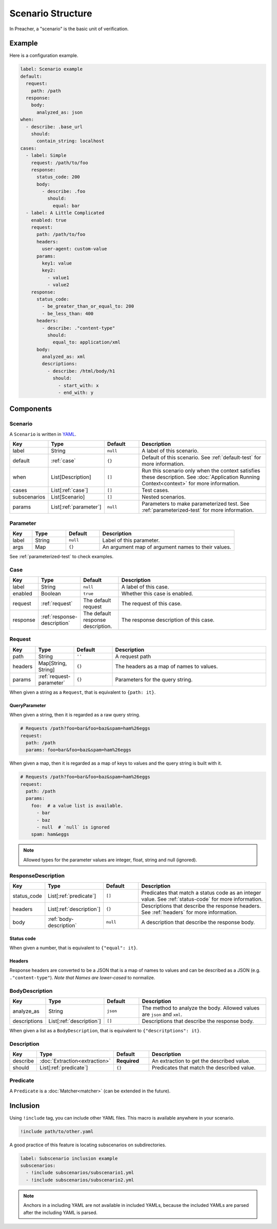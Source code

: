 Scenario Structure
==================
In Preacher, a "scenario" is the basic unit of verification.

Example
-------
Here is a configuration example.

.. code-block:: yaml

    label: Scenario example
    default:
      request:
        path: /path
      response:
        body:
          analyzed_as: json
    when:
      - describe: .base_url
        should:
          contain_string: localhost
    cases:
      - label: Simple
        request: /path/to/foo
        response:
          status_code: 200
          body:
            - describe: .foo
              should:
                equal: bar
      - label: A Little Complicated
        enabled: true
        request:
          path: /path/to/foo
          headers:
            user-agent: custom-value
          params:
            key1: value
            key2:
              - value1
              - value2
        response:
          status_code:
            - be_greater_than_or_equal_to: 200
            - be_less_than: 400
          headers:
            - describe: ."content-type"
              should:
                equal_to: application/xml
          body:
            analyzed_as: xml
            descriptions:
              - describe: /html/body/h1
                should:
                  - start_with: x
                  - end_with: y

Components
----------

Scenario
^^^^^^^^
A ``Scenario`` is written in `YAML`_.

.. list-table::
    :header-rows: 1
    :widths: 10 15 15 60

    * - Key
      - Type
      - Default
      - Description
    * - label
      - String
      - ``null``
      - A label of this scenario.
    * - default
      - :ref:`case`
      - ``{}``
      - Default of this scenario.
        See :ref:`default-test` for more information.
    * - when
      - List[Description]
      - ``[]``
      - Run this scenario only when the context satisfies these description.
        See :doc:`Application Running Context<context>` for more information.
    * - cases
      - List[:ref:`case`]
      - ``[]``
      - Test cases.
    * - subscenarios
      - List[Scenario]
      - ``[]``
      - Nested scenarios.
    * - params
      - List[:ref:`parameter`]
      - ``null``
      - Parameters to make parameterized test.
        See :ref:`parameterized-test` for more information.

.. _parameter:

Parameter
^^^^^^^^^
.. list-table::
    :header-rows: 1
    :widths: 10 15 15 60

    * - Key
      - Type
      - Default
      - Description
    * - label
      - String
      - ``null``
      - Label of this parameter.
    * - args
      - Map
      - ``{}``
      - An argument map of argument names to their values.

See :ref:`parameterized-test` to check examples.

.. _case:

Case
^^^^
.. list-table::
    :header-rows: 1
    :widths: 10 15 15 60

    * - Key
      - Type
      - Default
      - Description
    * - label
      - String
      - ``null``
      - A label of this case.
    * - enabled
      - Boolean
      - ``true``
      - Whether this case is enabled.
    * - request
      - :ref:`request`
      - The default request
      - The request of this case.
    * - response
      - :ref:`response-description`
      - The default response description.
      - The response description of this case.

.. _request:

Request
^^^^^^^
.. list-table::
    :header-rows: 1
    :widths: 10 15 15 60

    * - Key
      - Type
      - Default
      - Description
    * - path
      - String
      - ``''``
      - A request path
    * - headers
      - Map[String, String]
      - ``{}``
      - The headers as a map of names to values.
    * - params
      - :ref:`request-parameter`
      - ``{}``
      - Parameters for the query string.

When given a string as a ``Request``, that is equivalent to ``{path: it}``.

.. _request-parameter:

QueryParameter
""""""""""""""
When given a string, then it is regarded as a raw query string.

.. code-block:: yaml

    # Requests /path?foo=bar&foo=baz&spam=ham%26eggs
    request:
      path: /path
      params: foo=bar&foo=baz&spam=ham%26eggs

When given a map, then it is regarded as a map of keys to values
and the query string is built with it.

.. code-block:: yaml

    # Requests /path?foo=bar&foo=baz&spam=ham%26eggs
    request:
      path: /path
      params:
        foo:  # a value list is available.
          - bar
          - baz
          - null  # `null` is ignored
        spam: ham&eggs

.. note:: Allowed types for the parameter values are integer, float, string and null (ignored).

.. _response-description:

ResponseDescription
^^^^^^^^^^^^^^^^^^^
.. list-table::
    :header-rows: 1
    :widths: 10 15 15 60

    * - Key
      - Type
      - Default
      - Description
    * - status_code
      - List[:ref:`predicate`]
      - ``[]``
      - Predicates that match a status code as an integer value.
        See :ref:`status-code` for more information.
    * - headers
      - List[:ref:`description`]
      - ``{}``
      - Descriptions that describe the response headers.
        See :ref:`headers` for more information.
    * - body
      - :ref:`body-description`
      - ``null``
      - A description that describe the response body.

.. _status-code:

Status code
"""""""""""
When given a number, that is equivalent to ``{"equal": it}``.

.. _headers:

Headers
"""""""
Response headers are converted to be a JSON
that is a map of names to values
and can be described as a JSON (e.g. ``."content-type"``).
*Note that Names are lower-cased* to normalize.

.. _body-description:

BodyDescription
^^^^^^^^^^^^^^^
.. list-table::
    :header-rows: 1
    :widths: 10 15 15 60

    * - Key
      - Type
      - Default
      - Description
    * - analyze_as
      - String
      - ``json``
      - The method to analyze the body.
        Allowed values are ``json`` and ``xml``.
    * - descriptions
      - List[:ref:`description`]
      - ``[]``
      - Descriptions that describe the response body.

When given a list as a ``BodyDescription``,
that is equivalent to ``{"descritptions": it}``.

.. _description:

Description
^^^^^^^^^^^
.. list-table::
    :header-rows: 1
    :widths: 10 15 15 60

    * - Key
      - Type
      - Default
      - Description
    * - describe
      - :doc:`Extraction<extraction>`
      - **Required**
      - An extraction to get the described value.
    * - should
      - List[:ref:`predicate`]
      - ``{}``
      - Predicates that match the described value.

.. _predicate:

Predicate
^^^^^^^^^
A ``Predicate`` is a :doc:`Matcher<matcher>` (can be extended in the future).

Inclusion
---------
Using ``!include`` tag, you can include other YAML files.
This macro is available anywhere in your scenario.

.. code-block:: yaml

    !include path/to/other.yaml

A good practice of this feature is locating subscenarios on subdirectories.

.. code-block:: yaml

    label: Subscenario inclusion example
    subscenarios:
      - !include subscenarios/subscenario1.yml
      - !include subscenarios/subscenario2.yml

.. note:: Anchors in a including YAML are not available in included YAMLs,
          because the included YAMLs are parsed after the including YAML is parsed.


.. _YAML: https://yaml.org/
.. _jq: https://stedolan.github.io/jq/
